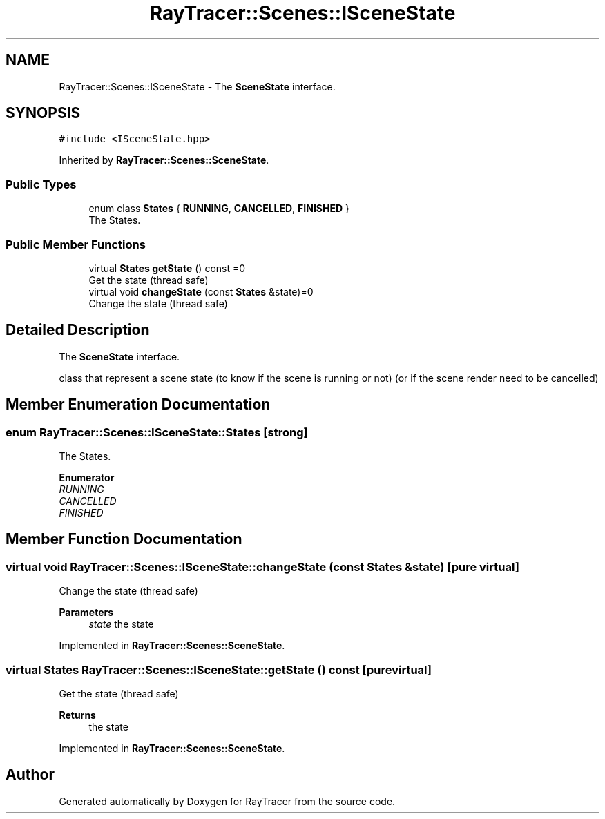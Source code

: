 .TH "RayTracer::Scenes::ISceneState" 1 "Sun May 14 2023" "RayTracer" \" -*- nroff -*-
.ad l
.nh
.SH NAME
RayTracer::Scenes::ISceneState \- The \fBSceneState\fP interface\&.  

.SH SYNOPSIS
.br
.PP
.PP
\fC#include <ISceneState\&.hpp>\fP
.PP
Inherited by \fBRayTracer::Scenes::SceneState\fP\&.
.SS "Public Types"

.in +1c
.ti -1c
.RI "enum class \fBStates\fP { \fBRUNNING\fP, \fBCANCELLED\fP, \fBFINISHED\fP }"
.br
.RI "The States\&. "
.in -1c
.SS "Public Member Functions"

.in +1c
.ti -1c
.RI "virtual \fBStates\fP \fBgetState\fP () const =0"
.br
.RI "Get the state (thread safe) "
.ti -1c
.RI "virtual void \fBchangeState\fP (const \fBStates\fP &state)=0"
.br
.RI "Change the state (thread safe) "
.in -1c
.SH "Detailed Description"
.PP 
The \fBSceneState\fP interface\&. 

class that represent a scene state (to know if the scene is running or not) (or if the scene render need to be cancelled) 
.SH "Member Enumeration Documentation"
.PP 
.SS "enum \fBRayTracer::Scenes::ISceneState::States\fP\fC [strong]\fP"

.PP
The States\&. 
.PP
\fBEnumerator\fP
.in +1c
.TP
\fB\fIRUNNING \fP\fP
.TP
\fB\fICANCELLED \fP\fP
.TP
\fB\fIFINISHED \fP\fP
.SH "Member Function Documentation"
.PP 
.SS "virtual void RayTracer::Scenes::ISceneState::changeState (const \fBStates\fP & state)\fC [pure virtual]\fP"

.PP
Change the state (thread safe) 
.PP
\fBParameters\fP
.RS 4
\fIstate\fP the state 
.RE
.PP

.PP
Implemented in \fBRayTracer::Scenes::SceneState\fP\&.
.SS "virtual \fBStates\fP RayTracer::Scenes::ISceneState::getState () const\fC [pure virtual]\fP"

.PP
Get the state (thread safe) 
.PP
\fBReturns\fP
.RS 4
the state 
.RE
.PP

.PP
Implemented in \fBRayTracer::Scenes::SceneState\fP\&.

.SH "Author"
.PP 
Generated automatically by Doxygen for RayTracer from the source code\&.
